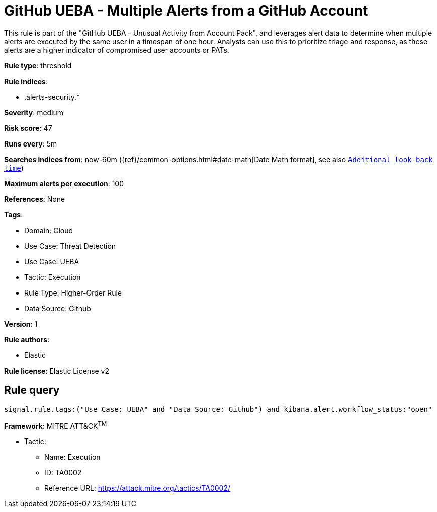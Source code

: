 [[github-ueba-multiple-alerts-from-a-github-account]]
= GitHub UEBA - Multiple Alerts from a GitHub Account

This rule is part of the "GitHub UEBA - Unusual Activity from Account Pack", and leverages alert data to determine when multiple alerts are executed by the same user in a timespan of one hour. Analysts can use this to prioritize triage and response, as these alerts are a higher indicator of compromised user accounts or PATs.

*Rule type*: threshold

*Rule indices*: 

* .alerts-security.*

*Severity*: medium

*Risk score*: 47

*Runs every*: 5m

*Searches indices from*: now-60m ({ref}/common-options.html#date-math[Date Math format], see also <<rule-schedule, `Additional look-back time`>>)

*Maximum alerts per execution*: 100

*References*: None

*Tags*: 

* Domain: Cloud
* Use Case: Threat Detection
* Use Case: UEBA
* Tactic: Execution
* Rule Type: Higher-Order Rule
* Data Source: Github

*Version*: 1

*Rule authors*: 

* Elastic

*Rule license*: Elastic License v2


== Rule query


[source, js]
----------------------------------
signal.rule.tags:("Use Case: UEBA" and "Data Source: Github") and kibana.alert.workflow_status:"open"

----------------------------------

*Framework*: MITRE ATT&CK^TM^

* Tactic:
** Name: Execution
** ID: TA0002
** Reference URL: https://attack.mitre.org/tactics/TA0002/
